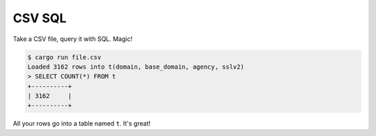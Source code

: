 CSV SQL
=======

Take a CSV file, query it with SQL. Magic!

.. code-block:: console

    $ cargo run file.csv
    Loaded 3162 rows into t(domain, base_domain, agency, sslv2)
    > SELECT COUNT(*) FROM t
    +----------+
    | 3162     |
    +----------+

All your rows go into a table named ``t``. It's great!
